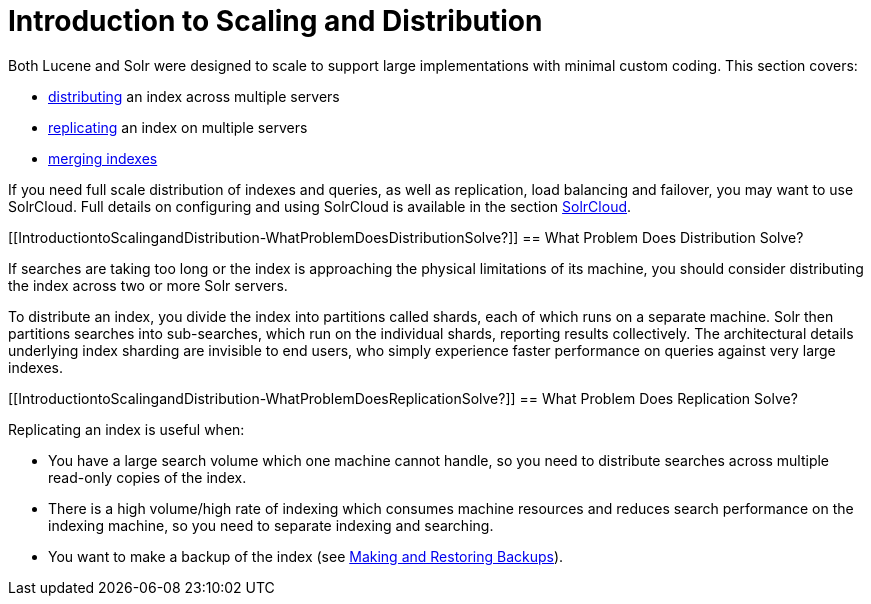 Introduction to Scaling and Distribution
========================================
:page-shortname: introduction-to-scaling-and-distribution
:page-permalink: introduction-to-scaling-and-distribution.html

Both Lucene and Solr were designed to scale to support large implementations with minimal custom coding. This section covers:

* <<distributed-search-with-index-sharding.adoc,distributing>> an index across multiple servers
* <<index-replication.adoc,replicating>> an index on multiple servers
* <<merging-indexes.adoc,merging indexes>>

If you need full scale distribution of indexes and queries, as well as replication, load balancing and failover, you may want to use SolrCloud. Full details on configuring and using SolrCloud is available in the section <<solrcloud.adoc,SolrCloud>>.

[[IntroductiontoScalingandDistribution-WhatProblemDoesDistributionSolve?]]
== What Problem Does Distribution Solve?

If searches are taking too long or the index is approaching the physical limitations of its machine, you should consider distributing the index across two or more Solr servers.

To distribute an index, you divide the index into partitions called shards, each of which runs on a separate machine. Solr then partitions searches into sub-searches, which run on the individual shards, reporting results collectively. The architectural details underlying index sharding are invisible to end users, who simply experience faster performance on queries against very large indexes.

[[IntroductiontoScalingandDistribution-WhatProblemDoesReplicationSolve?]]
== What Problem Does Replication Solve?

Replicating an index is useful when:

* You have a large search volume which one machine cannot handle, so you need to distribute searches across multiple read-only copies of the index.
* There is a high volume/high rate of indexing which consumes machine resources and reduces search performance on the indexing machine, so you need to separate indexing and searching.
* You want to make a backup of the index (see <<making-and-restoring-backups.adoc,Making and Restoring Backups>>).
